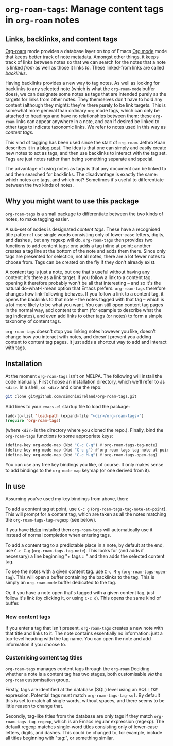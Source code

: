 * ~org-roam-tags~: Manage content tags in ~org-roam~ notes

** Links, backlinks, and content tags

   [[https://www.orgroam.com/][Org-roam]] mode provides a database layer on top of Emacs [[https://orgmode.org/][Org mode]]
   mode that keeps better track of note metadata. Amongst other
   things, it keeps track of links between notes so that we can search
   for the notes that a note is linked /from/ as well as those it
   links /to/. These linked-from links are called /backlinks/.

   Having backlinks provides a new way to tag notes. As well as
   looking for backlinks to any selected note (which is what the
   ~org-roam-mode~ buffer does), we can designate some notes as tags
   that are intended purely as the targets for links from other notes.
   They themselves don't have to hold any content (although they
   might): they're there purely to be link targets. This is somewhat
   more general than ordinary ~org~ mode tags, which can only be
   attached to headings and have no relationships between them: these
   ~org-roam~ links can appear anywhere in a note, and can if desired
   be linked to other tags to indicate taxonomic links. We refer to
   notes used in this way as /content tags/.

   This kind of tagging has been used since the start of ~org-roam~.
   Jethro Kuan describes it in a [[https://blog.jethro.dev/posts/zettelkasten_with_org/][blog post]]. The idea is that one can
   simply and easily create new notes to act as tags, and then use
   backlinks to interact with the tag set. Tags are just notes
   rather than being something separate and special.

   The advantage of using notes as tags is that any document can be
   linked to and then searched for backlinks. The disadvantage is
   exactly the same: which notes are tags, and which not? Sometimes
   it's useful to differentiate between the two kinds of notes.

** Why you might want to use this package

   ~org-roam-tags~ is a small package to differentiate between the two
   kinds of notes, to make tagging easier.

   A sub-set of nodes is designated /content tags/. These have a
   recognised title pattern: I use single words consisting only of
   lower-case letters, digits, and dashes , but any regexp will do.
   ~org-roam-tags~ then provides two functions to add content tags:
   one adds a tag inline at point; another creates a tag line at the
   bottom of the note and adds them there. Since only tags are
   presented for selection, not all notes, there are a lot fewer notes
   to choose from. Tags can be created on the fly if they don't
   already exist.

   A content tag is just a note, but one that's useful without having
   any content: it's there as a link target. If you follow a link to a
   content tag. opening it therefore probably won't be all that
   interesting -- and so it's the natural do-what-I-mean option that
   Emacs prefers. ~org-roam-tags~ therefore changes how link-following
   behaves. If you follow a link to a content tag, it opens the
   backlinks to that note -- the notes tagged with that tag -- which
   is a lot more likely to be what you want. You can still open
   content tag pages in the normal way, add content to them (for
   example to describe what the tag indicates), and even add links to
   other tags (or notes) to form a simple taxonomy of content tags.

   ~org-roam-tags~ doesn't stop you linking notes however you like,
   doesn't change how you interact with notes, and doesn't prevent you
   adding content to content tag pages. It just adds a shortcut way to
   add and interact with tags.

** Installation

   At the moment ~org-roam-tags~ isn't on MELPA. The following will
   install the code manually. First choose an installation directory,
   which we'll refer to as ~<dir>~. In a shell, ~cd <dir>~ and clone
   the repo:

   #+begin_src sh
git clone git@github.com/simoninireland/org-roam-tags.git
   #+end_src

   Add lines to your ~emacs.el~ startup file to load the package:

   #+begin_src emacs-lisp
      (add-to-list 'load-path (expand-file "<dir>/org-roam-tags>")
      (require 'org-roam-tags)

   #+end_src

   (where ~<dir>~ is the directory where you cloned the repo.).
   Finally, bind the ~org-roam-tags~ functions to some appropriate
   keys:

   #+begin_src emacs-lisp
(define-key org-mode-map (kbd "C-c C-g") #'org-roam-tags-tag-note)
(define-key org-mode-map (kbd "C-c g") #'org-roam-tags-tag-note-at-point)
(define-key org-mode-map (kbd "C-c M-g") #'org-roam-tags-open-tag)
   #+end_src

   You can use any free key bindings you like, of course. It only
   makes sense to add bindings to the ~org-mode-map~ keymap (or one
   derived from it).

** In use

   Assuming you've used my key bindings from above, then:

   To add a content tag at point, use ~C-c g~
   (~org-roam-tags-tag-note-at-point~). This will prompt for a content
   tag, which are taken as all the notes matching the
   ~org-roam-tags-tag-regexp~ (see below).

   If you have [[https://emacs-helm.github.io/helm/][Helm]] installed then ~org-roam-tags~ will automatically
   use it instead of normal completion when entering tags.

   To add a content tag to a predictable place in a note, by default
   at the end, use ~C-c C-g~ (~org-roam-tags-tag-note~). This looks
   for (and adds if necessary) a line beginning "+ tags :: " and then
   adds the selected content tag.

   To see the notes with a given content tag. use ~C-c M-g~
   (~org-roam-tags-open-tag~). This will open a buffer containing the
   backlinks to the tag. This is simply an ~org-roam-mode~ buffer
   dedicated to the tag.

   Or, if you have a note open that's tagged with a given content tag,
   just follow it's link (by clicking it, or using ~C-c o~). This
   opens the same kind of buffer.

*** New content tags

    If you enter a tag that isn't present, ~org-roam-tags~ creates a
    new note with that title and links to it. The note contains
    essentially no information: just a top-level heading with the tag
    name. You can open the note and add information if you choose to.

*** Customising content tag titles

    ~org-roam-tags~ manages content tags through the ~org-roam~
    Deciding whether a note is a content tag has two stages, both
    customisable /via/ the ~org-roam~ customisation group.

    Firstly, tags are identified at the database (SQL) level using an
    SQL ~LIKE~ expression. Potential tags must match
    ~org-roam-tags-tag-sql~. By default this is set to match all
    single words, without spaces, and there seems to be little reason
    to change that.

    Secondly, tag-like titles from the database are only tags if they
    match ~org-roam-tags-tag-regexp~, which is an Emacs regular
    expression (regexp). The default regexp matches single-word titles
    consisting only of lower-case letters, digits, and dashes. This
    could be changed to, for example, include all titles beginning
    with "tag:", or something similar.
